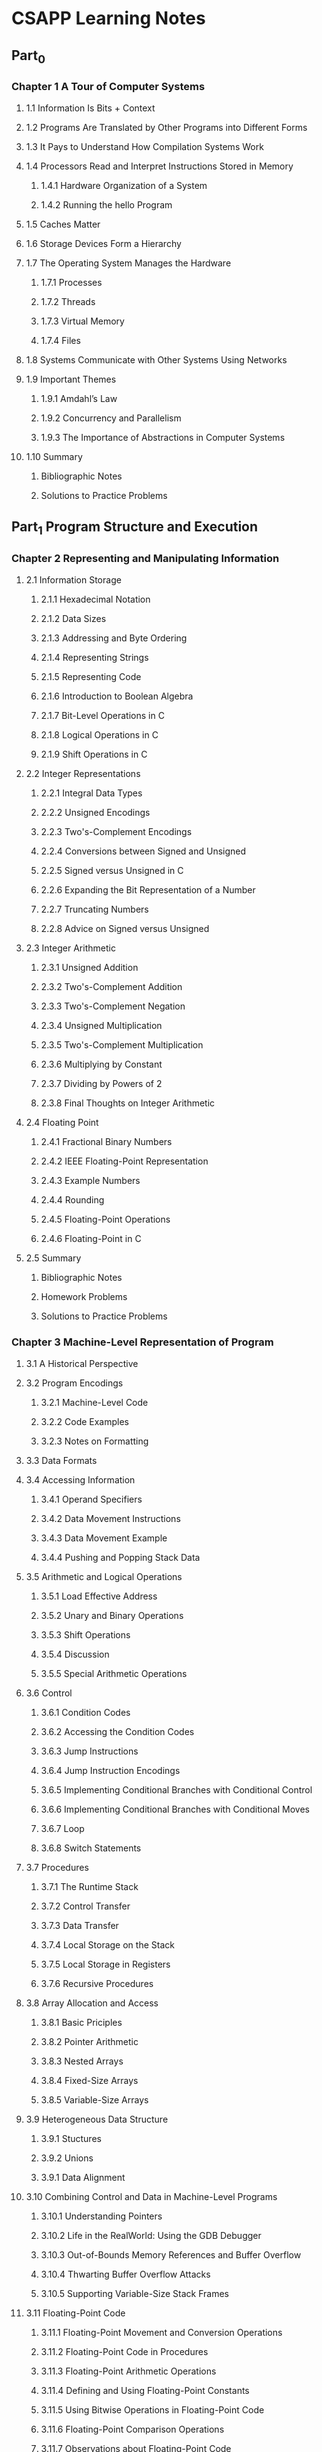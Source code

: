 * CSAPP Learning Notes
** Part_0
*** Chapter 1 A Tour of Computer Systems
**** 1.1 Information Is Bits + Context
**** 1.2 Programs Are Translated by Other Programs into Different Forms
**** 1.3 It Pays to Understand How Compilation Systems Work
**** 1.4 Processors Read and Interpret Instructions Stored in Memory
***** 1.4.1 Hardware Organization of a System
***** 1.4.2 Running the hello Program
**** 1.5 Caches Matter
**** 1.6 Storage Devices Form a Hierarchy
**** 1.7 The Operating System Manages the Hardware
***** 1.7.1 Processes
***** 1.7.2 Threads
***** 1.7.3 Virtual Memory
***** 1.7.4 Files
**** 1.8 Systems Communicate with Other Systems Using Networks
**** 1.9 Important Themes
***** 1.9.1 Amdahl’s Law
***** 1.9.2 Concurrency and Parallelism
***** 1.9.3 The Importance of Abstractions in Computer Systems
**** 1.10 Summary
***** Bibliographic Notes
***** Solutions to Practice Problems
** Part_1 Program Structure and Execution
*** Chapter 2 Representing and Manipulating Information
**** 2.1 Information Storage
***** 2.1.1 Hexadecimal Notation 
***** 2.1.2 Data Sizes
***** 2.1.3 Addressing and Byte Ordering
***** 2.1.4 Representing Strings
***** 2.1.5 Representing Code
***** 2.1.6 Introduction to Boolean Algebra
***** 2.1.7 Bit-Level Operations in C
***** 2.1.8 Logical Operations in C
***** 2.1.9 Shift Operations in C
**** 2.2 Integer Representations
***** 2.2.1 Integral Data Types
***** 2.2.2 Unsigned Encodings
***** 2.2.3 Two's-Complement Encodings
***** 2.2.4 Conversions between Signed and Unsigned
***** 2.2.5 Signed versus Unsigned in C
***** 2.2.6 Expanding the Bit Representation of a Number
***** 2.2.7 Truncating Numbers
***** 2.2.8 Advice on Signed versus Unsigned
**** 2.3 Integer Arithmetic
***** 2.3.1 Unsigned Addition
***** 2.3.2 Two's-Complement Addition
***** 2.3.3 Two's-Complement Negation
***** 2.3.4 Unsigned Multiplication
***** 2.3.5 Two's-Complement Multiplication
***** 2.3.6 Multiplying by Constant
***** 2.3.7 Dividing by Powers of 2
***** 2.3.8 Final Thoughts on Integer Arithmetic
**** 2.4 Floating Point
***** 2.4.1 Fractional Binary Numbers
***** 2.4.2 IEEE Floating-Point Representation
***** 2.4.3 Example Numbers
***** 2.4.4 Rounding
***** 2.4.5 Floating-Point Operations
***** 2.4.6 Floating-Point in C
**** 2.5 Summary
***** Bibliographic Notes
***** Homework Problems
***** Solutions to Practice Problems
*** Chapter 3 Machine-Level Representation of Program
**** 3.1 A Historical Perspective
**** 3.2 Program Encodings
***** 3.2.1 Machine-Level Code
***** 3.2.2 Code Examples
***** 3.2.3 Notes on Formatting
**** 3.3 Data Formats
**** 3.4 Accessing Information
***** 3.4.1 Operand Specifiers 
***** 3.4.2 Data Movement Instructions
***** 3.4.3 Data Movement Example
***** 3.4.4 Pushing and Popping Stack Data
**** 3.5 Arithmetic and Logical Operations
***** 3.5.1 Load Effective Address 
***** 3.5.2 Unary and Binary Operations
***** 3.5.3 Shift Operations
***** 3.5.4 Discussion
***** 3.5.5 Special Arithmetic Operations
**** 3.6 Control
***** 3.6.1 Condition Codes
***** 3.6.2 Accessing the Condition Codes
***** 3.6.3 Jump Instructions
***** 3.6.4 Jump Instruction Encodings
***** 3.6.5 Implementing Conditional Branches with Conditional Control
***** 3.6.6 Implementing Conditional Branches with Conditional Moves
***** 3.6.7 Loop
***** 3.6.8 Switch Statements
**** 3.7 Procedures
***** 3.7.1 The Runtime Stack
***** 3.7.2 Control Transfer
***** 3.7.3 Data Transfer
***** 3.7.4 Local Storage on the Stack
***** 3.7.5 Local Storage in Registers
***** 3.7.6 Recursive Procedures
**** 3.8 Array Allocation and Access
***** 3.8.1 Basic Priciples
***** 3.8.2 Pointer Arithmetic
***** 3.8.3 Nested Arrays
***** 3.8.4 Fixed-Size Arrays
***** 3.8.5 Variable-Size Arrays
**** 3.9 Heterogeneous Data Structure
***** 3.9.1 Stuctures 
***** 3.9.2 Unions 
***** 3.9.1 Data Alignment
**** 3.10 Combining Control and Data in Machine-Level Programs
***** 3.10.1 Understanding Pointers
***** 3.10.2 Life in the RealWorld: Using the GDB Debugger
***** 3.10.3 Out-of-Bounds Memory References and Buffer Overflow
***** 3.10.4 Thwarting Buffer Overflow Attacks
***** 3.10.5 Supporting Variable-Size Stack Frames
**** 3.11 Floating-Point Code
***** 3.11.1 Floating-Point Movement and Conversion Operations
***** 3.11.2 Floating-Point Code in Procedures
***** 3.11.3 Floating-Point Arithmetic Operations
***** 3.11.4 Defining and Using Floating-Point Constants
***** 3.11.5 Using Bitwise Operations in Floating-Point Code
***** 3.11.6 Floating-Point Comparison Operations
***** 3.11.7 Observations about Floating-Point Code
**** 3.12 Summary
***** Bibliographic Notes
***** Homework Problems
***** Solutions to Practice Problems
*** Chapter 4 Processor Architecture
**** 4.1 The Y86-64 Instruction Set Architecture
***** 4.1.1 Programmer-Visible State
***** 4.1.2 Y86-64 Instructions
***** 4.1.3 Instruction Encoding
***** 4.1.4 Y86-64 Exceptions
***** 4.1.5 Y86-64 Programs
***** 4.1.6 Some Y86-64 Instruction Details
**** 4.2 Logic Design and the Hardware Control Language HCL
***** 4.2.1 Logic Gates 
***** 4.2.2 Combinational Circuits and HCL Boolean Expressions
***** 4.2.3 Word-Level Combinational Circuits and HCL Integer Expressions
***** 4.2.4 Set Membership
***** 4.2.5 Memory and Clocking
**** 4.3 Sequential Y86-64 Implementations
***** 4.3.1 Organizing Processing into Stages
***** 4.3.2 SEQ Hardware Structure
***** 4.3.3 SEQ Timing
***** 4.3.4 SEQ Stage Implementations
**** 4.4 General Principles of Pipelining
***** 4.4.1 Computational Pipelines
***** 4.4.2 A Detailed Look at Pipeline Operation
***** 4.4.3 Limitations of Pipelining
***** 4.4.4 Pipelining a System with Feedback
**** 4.5 Pipelined Y86-64 Implementations
***** 4.5.1 SEQ+: Rearranging the Computation Stages
***** 4.5.2 Inserting Pipeline Registers
***** 4.5.3 Rearranging and Relabeling Signals
***** 4.5.4 Next PC Prediction
***** 4.5.5 Pipeline Hazards
***** 4.5.6 Exception Handling
***** 4.5.7 PIPE Control Logic
***** 4.5.8 Pipeline Control Logic
***** 4.5.9 Performance Analysis
***** 4.5.10 Unfinished Business
**** 4.6 Summary
***** 4.6.1 Y86-64 Simulations 
***** Bibliographic Notes
***** Homework Problems
***** Solutions to Practice Problems
*** Chapter 5 Optimizing Program Performance
**** 5.1 Capabilities and Limitations of Optimizing Compilers
**** 5.2 Expressing Program Performance
**** 5.3 Program Example
**** 5.4 Eliminating Loop Inefficiencies
**** 5.5 Reducing Procedure Calls
**** 5.6 Eliminating Unneeded Memory References
**** 5.7 Understanding Modern Processors
***** 5.7.1 Overall Operation
***** 5.7.2 Functional Unit Performance
***** 5.7.3 An Abstract Model of Processor Operation
**** 5.8 Loop Unrolling
**** 5.9 Enhancing Parallelism
***** 5.9.1 Multiple Accumulators
***** 5.9.2 Reassociation Transformation
**** 5.10 Summary of Results for Optimizing Combining Code
**** 5.11 Some Limiting Factors
***** 5.11.1: Register Spilling
***** 5.11.2 Branch Prediction and Misprediction Penalties
**** 5.12 Understanding Memory Performance
***** 5.12.1 Load Performance
***** 5.12.2 Store Performance
**** 5.13 Life in the Real World Performance Improvement Techniques
**** 5.14 Identifying and Eliminating Performance Bottlenecks
***** 5.14.1 Program Profilling
***** 5.14.1 Using a Profiler to Guide Optimization
**** 5.15 Summary
***** Bibliographic Notes
***** Homework Problems
***** Solutions to Practice Problems
*** Chapter 6 The Memory Hierarchy
**** 6.1 Storage Technologie
***** 6.1.1 Random Access Memory 
***** 6.1.1 Disk Storage
***** 6.1.1 Solid State Disks
***** 6.1.1 Storage Technology Trends
**** 6.2 Locality
***** 6.2.1 Locality of References to Program Data
***** 6.2.2 Locality of Instruction Fetches
***** 6.2.3 Summary of Locality
**** 6.3 The Memory Hierarchy
***** 6.3.1 Caching in the Memory Hierarchy
***** 6.3.2 Summary of Memory Hierachiy Concepts
**** 6.4 Cache Memories
***** 6.4.1 Generic Cache Memory Organization
***** 6.4.2 Direct-Mapped Caches
***** 6.4.3 Set Associative Caches
***** 6.4.4 Fully Associative Caches
***** 6.4.5 Issues with Writes
***** 6.4.6 Anatomy of a Real Cache Hierarchy
***** 6.4.7 Performance Impact of Cache Paramters
**** 6.5 Writing Cache-Friendly Code
**** 6.6 Putting It Together The Impact of Caches on Program Performance
***** 6.6.1 The Memory Mountain 
***** 6.6.2 Rearranging Loops to Increace Spatial Locality
***** 6.6.3 Exploting Locality in Your Programs
**** 6.7 Summary
***** Bibliographic Notes
***** Homework Problems
***** Solutions to Practice Problems

** Part_2 Running Programs on a System
*** Chapter 7 Linking
**** 7.1 Compiler Drivers
**** 7.2 Static Linking
**** 7.3 Object Files
**** 7.4 Relocatable Object Files
**** 7.5 Symbols and Symbol Tables
**** 7.6 Symbol Resolution
***** 7.6.1 How Linkers Resolve Duplicate Symbol Names
***** 7.6.2 Linking with Static Libraries
***** 7.6.3 How Linkers Use Static Libraries to Resolve References
**** 7.7 Relocation
***** 7.7.1 Relocation Entries 
***** 7.7.1 Relocating Symbol References
**** 7.8 Executable Object Files
**** 7.9 Loading Executable Object Files
**** 7.10 Dynamic Linking with Shared Libraries
**** 7.11 Loading and Linking Shared Libraries from Applications
**** 7.12 Position-Independent Code (PIC)
**** 7.13 Library Interpositioning
***** 7.13.1 Compile-Time Interpositioning
***** 7.13.2 Link-Time Interpositioning
***** 7.13.3 Run-Time Interpositioning
**** 7.14 Tools for Manipulating Object Files
**** 7.15 Summary
***** Bibliographic Notes
***** Homework Problems
***** Solutions to Practice Problems

*** Chapter 8 Exceptional Control Flow
**** 8.1 Exceptions
**** 8.2 Processes
**** 8.3 System Call Error Handling
**** 8.4 Process Control
***** 8.4.1 Obtaining Process IDs  
***** 8.4.2 Creating and Terminating Process
***** 8.4.3 Reaping Child Processes
***** 8.4.4 Putting Processes to Sleep
***** 8.4.5 Loading and Running Programs
***** 8.4.6 Using fork and execve to Run Programs
**** 8.5 Signals
***** 8.5.1 Signal Terminology 
***** 8.5.2 Sending Signals
***** 8.5.3 Receiving Signals
***** 8.5.4 Blocking and UnBlocking Signals
***** 8.5.5 Writing Signal Handlers
***** 8.5.6 Synchronizing Flows to Avoid Nasty Concurrency Bugs
***** 8.5.7 Explicity Waiting for Signals
**** 8.6 Nonlocal Jumps
**** 8.7 Tools for Manipulating Processes
**** 8.8 Summary
***** Bibliographic Notes
***** Homework Problems
***** Solutions to Practice Problems

*** Chapter 9 Virtual Memory
**** 9.1 Physical and Virtual Addressing
**** 9.2 Address Spaces
**** 9.3 VM as a Tool for Caching
***** 9.3.1 DRAM Cache Organization 
***** 9.3.2 Page Tables
***** 9.3.3 Page Hits
***** 9.3.4 Page Faults
***** 9.3.5 Allocating Pages
***** 9.3.6 Locality to the Rescue Again
**** 9.4 VM as a Tool for Memory Management
**** 9.5 VM as a Tool for Memory Protection
**** 9.6 Address Translation
***** 9.6.1 Integrating Caches and VM
***** 9.6.2 Speeding Up Address Translation with a TLB
***** 9.6.3 Multi-Level Page Tables
***** 9.6.4 Putting It Together: End-to-End Address Translation
**** 9.7 Case Study The Intel Core i7/Linux Memory System
***** 9.7.1 Core i7 Address Translation 
***** 9.7.2 Linux Virtual Memory System
**** 9.8 Memory Mapping
***** 9.8.1 Shared Objects Revisited
***** 9.8.2 The fork Function Revisited
***** 9.8.3 The execve Function Revisited
***** 9.8.4 User-Level Memory Mapping with the mmap Function
**** 9.9 Dynamic Memory Allocation
***** 9.9.1 The malloc and free Functions
***** 9.9.2 Why Dynamic Memory Allocation
***** 9.9.3 Allocator Requirements and Goals
***** 9.9.4 Fragmentation
***** 9.9.5 Implementation Issues
***** 9.9.6 Implicit Free Lists
***** 9.9.7 Placing Allocated Blocks
***** 9.9.8 Splitting Free Blocks
***** 9.9.9 Getting Additional Heap Memory
***** 9.9.10 Coalescing Free Blocks
***** 9.9.11 Coalescing with Boundary Tags
***** 9.9.12 Putting it Together: Implementing a Simple Allocator
***** 9.9.13 Explicit Free Lists
***** 9.9.14 Segregated Free Lists
**** 9.10 Garbage Collection
***** 9.10.1 Garbage Collector Basis 
***** 9.10.2 Mark & Sweep Garbage Collectors 
***** 9.10.3 Conservative Mark & Swseep for C Programs
**** 9.11 Common Memory-Related Bugs in C Programs
***** 9.11.1 Dereferencing Bad Pointers
***** 9.11.2 Reading Uninitialized Memory
***** 9.11.3 Allowing Stack Buffer Overflows
***** 9.11.4 Assuming That Pointers and the Objects They Point to Are the Same Size
***** 9.11.5 Making Off-by-One Errors
***** 9.11.6 Referencing a Pointer Instead of the Object It Points To
***** 9.11.7 Misunderstanding Pointer Arithmetic
***** 9.11.8 Referencing Nonexistent Variables
***** 9.11.9 Referencing Data in Free Heap Blocks
***** 9.11.10 Introducing Memory Leaks
**** 9.12 Summary
***** Bibliographic Notes
***** Homework Problems
***** Solutions to Practice Problems

** Part_3 Interaction and Communication between Programs
*** Chapter 10 System-Level I/O
**** 10.1 Unix I/O
**** 10.2 Files
**** 10.3 Opening and Closing Files
**** 10.4 Reading and Writing Files
**** 10.5 Robust Reading and Writing with the Rio Package
***** 10.5.1 Rio Unbuffered Input and Output Functions 
***** 10.5.2 Rio Buffered Input Functions
**** 10.6 Reading File Metadata
**** 10.7 Reading Directory Contents
**** 10.8 Sharing Files
**** 10.9 I/O Redirection
**** 10.10 Standard I/O
**** 10.11 Putting It Together Which I/O Functions Should I Use?
**** 10.12 Summary
***** Bibliographic Notes
***** Homework Problems
***** Solutions to Practice Problems
*** Chapter 11 Network Programming
**** 11.1 The Client-Server Programming Model
**** 11.2 Networks
**** 11.3 The Global IP Internet
***** 11.3.1 IP Address 
***** 11.3.2 Internet Domain Names
***** 11.3.3 Internet Connections
**** 11.4 The Sockets Interface
***** 11.4.1 Socket Address Structures 
***** 11.4.2 The socked Function
***** 11.4.3 The connect Function
***** 11.4.4 The bind Function
***** 11.4.5 The listen Function
***** 11.4.6 The accept Function
***** 11.4.7 Host and Service Conversion
***** 11.4.8 Helper Functions for the Sockets Interface
***** 11.4.9  Example Echo Client and Server
**** 11.5 Web Servers
**** 11.6 Putting It Together The Tiny Web Server
**** 11.7 Summary
***** Bibliographic Notes
***** Homework Problems
***** Solutions to Practice Problems
*** Chapter 12 Concurrent Programming
**** 12.1 Concurrent Programming with Processes
***** 12.1.1 A Concurrent Server Based on Processes 
***** 12.1.2 Pros and Cons of Processes
**** 12.2 Concurrent Programming with I/O Multiplexing
***** 12.2.1 A Concurrent Event-Driven Server Based on I/O Multiplexing 
***** 12.2.2 Pros and Cons of I/O Multiplexing
**** 12.3 Concurrent Programming with Threads
***** 12.3.1 Thread Execution Model
***** 12.3.2 Posix Threads
***** 12.3.3 Creating Threads
***** 12.3.4 Terminating Threads
***** 12.3.5 Reaping Terminated Threads
***** 12.3.6 Initializing Threads
***** 12.3.7 A Concurrent Server Based on Threads
**** 12.4 Shared Variables in Threaded Programs
***** 12.4.1 Threads Memory Model
***** 12.4.2 Mapping Variables to Memory
***** 12.4.3 Shared Variables
**** 12.5 Synchronizing Threads with Semaphores
***** 12.5.1 Progress Graphs
***** 12.5.2 Semaphores
***** 12.5.3 Using Semaphores for Mutual Exclusion
***** 12.5.4 Using Semaphores to Schedule Shared Resources
***** 12.5.5 Putting It Together: A Concurrent Server Based on Prethreading
**** 12.6 Using Threads for Parallelism
**** 12.7 Other Concurrency Issues
***** 12.7.1 Thread Safety 
***** 12.7.2 Reentrancy
***** 12.7.3 Using Existing Library Functions in Threaded Programs
***** 12.7.4 Races
***** 12.7.5 Deadlocks
**** 12.8 Summary
***** Bibliographic Notes
***** Homework Problems
***** Solutions to Practice Problems

